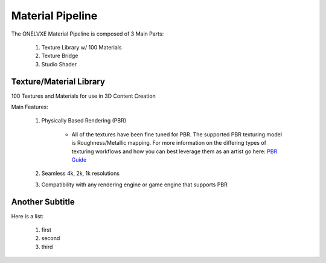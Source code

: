Material Pipeline
********************

The ONELVXE Material Pipeline is composed of 3 Main Parts:

    1. Texture Library w/ 100 Materials
    2. Texture Bridge
    3. Studio Shader


Texture/Material Library
=========

100 Textures and Materials for use in 3D Content Creation

Main Features:

    1. Physically Based Rendering (PBR)
    
        - All of the textures have been fine tuned for PBR. The supported PBR texturing model is Roughness/Metallic mapping. For more information on the differing types of texturing workflows and how you can best leverage them as an artist go here: `PBR Guide <https://www.allegorithmic.com/pbr-guide>`_
        
    2. Seamless 4k, 2k, 1k resolutions
    3. Compatibility with any rendering engine or game engine that supports PBR


Another Subtitle
=================

Here is a list:

    1. first
    2. second
    3. third
